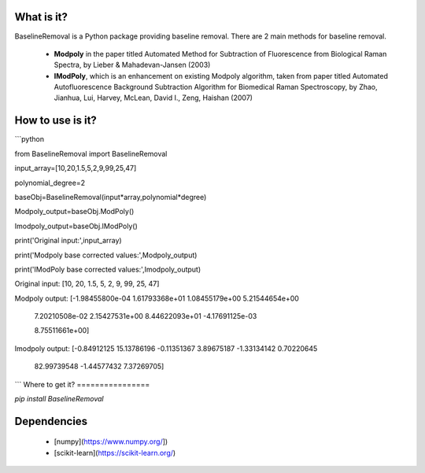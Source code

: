 What is it?
===========

BaselineRemoval is a Python package providing baseline removal. There are 2 main methods for baseline removal.

  - **Modpoly** in the paper titled Automated Method for Subtraction of Fluorescence from Biological Raman Spectra, by Lieber & Mahadevan-Jansen (2003) 

  - **IModPoly**, which is an enhancement on existing Modpoly algorithm, taken from paper titled Automated Autofluorescence Background Subtraction Algorithm for Biomedical Raman Spectroscopy, by Zhao, Jianhua, Lui, Harvey, McLean, David I., Zeng, Haishan (2007)

How to use is it?
=================

```python

from BaselineRemoval import BaselineRemoval

input_array=[10,20,1.5,5,2,9,99,25,47]

polynomial_degree=2

baseObj=BaselineRemoval(input*array,polynomial*degree)

Modpoly_output=baseObj.ModPoly()

Imodpoly_output=baseObj.IModPoly()

print('Original input:',input_array)

print('Modpoly base corrected values:',Modpoly_output)

print('IModPoly base corrected values:',Imodpoly_output)

Original input: [10, 20, 1.5, 5, 2, 9, 99, 25, 47]

Modpoly output: [-1.98455800e-04  1.61793368e+01  1.08455179e+00  5.21544654e+00

  7.20210508e-02  2.15427531e+00  8.44622093e+01 -4.17691125e-03

  8.75511661e+00]
Imodpoly output: [-0.84912125 15.13786196 -0.11351367  3.89675187 -1.33134142  0.70220645

 82.99739548 -1.44577432  7.37269705]

```
Where to get it?
================

`pip install BaselineRemoval`

Dependencies
============

 - [numpy](https://www.numpy.org/])

 - [scikit-learn](https://scikit-learn.org/)

